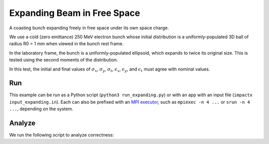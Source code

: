.. _examples-expanding:

Expanding Beam in Free Space
============================

A coasting bunch expanding freely in free space under its own space charge.

We use a cold (zero emittance) 250 MeV electron bunch whose
initial distribution is a uniformly-populated 3D ball of radius R0 = 1 mm when viewed in the bunch rest
frame.

In the laboratory frame, the bunch is a uniformly-populated ellipsoid, which
expands to twice its original size.  This is tested using the second moments of the distribution.

In this test, the initial and final values of :math:`\sigma_x`, :math:`\sigma_y`, :math:`\sigma_t`, :math:`\epsilon_x`, :math:`\epsilon_y`, and :math:`\epsilon_t` must agree with nominal values.


Run
---

This example can be run as a Python script (``python3 run_expanding.py``) or with an app with an input file (``impactx input_expanding.in``).
Each can also be prefixed with an `MPI executor <https://www.mpi-forum.org>`__, such as ``mpiexec -n 4 ...`` or ``srun -n 4 ...``, depending on the system.

.. tab-set::

   .. tab-item:: Python Script

      .. literalinclude:: run_expanding.py
         :language: python3
         :caption: You can copy this file from ``examples/expanding/run_expanding.py``.

   .. tab-item:: App Input File

       .. literalinclude:: input_expanding.in
          :language: ini
          :caption: You can copy this file from ``examples/expanding/input_expanding.in``.


Analyze
-------

We run the following script to analyze correctness:

.. dropdown:: Script ``analysis_expanding.py``

   .. literalinclude:: analysis_expanding.py
      :language: python3
      :caption: You can copy this file from ``examples/expanding/analysis_expanding.py``.
